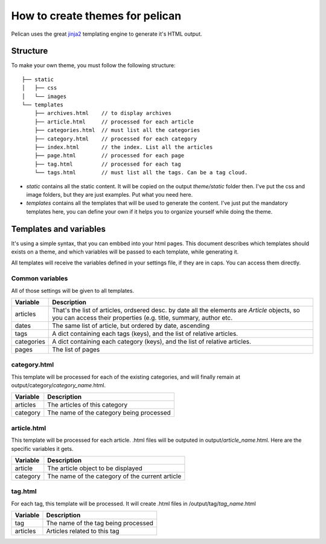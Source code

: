 How to create themes for pelican
################################

Pelican uses the great `jinja2 <http://jinjna.pocoo.org>`_ templating engine to
generate it's HTML output.

Structure
=========

To make your own theme, you must follow the following structure::

    ├── static
    │   ├── css
    │   └── images
    └── templates
        ├── archives.html    // to display archives
        ├── article.html     // processed for each article
        ├── categories.html  // must list all the categories
        ├── category.html    // processed for each category
        ├── index.html       // the index. List all the articles
        ├── page.html        // processed for each page
        ├── tag.html         // processed for each tag
        └── tags.html        // must list all the tags. Can be a tag cloud.

* `static` contains all the static content. It will be copied on the output
  `theme/static` folder then. I've put the css and image folders, but they are
  just examples. Put what you need here.

* `templates` contains all the templates that will be used to generate the content.
  I've just put the mandatory templates here, you can define your own if it helps 
  you to organize yourself while doing the theme.
 
Templates and variables
=======================

It's using a simple syntax, that you can embbed into your html pages.
This document describes which templates should exists on a theme, and which
variables will be passed to each template, while generating it.

All templates will receive the variables defined in your settings file, if they 
are in caps. You can access them directly. 

Common variables
----------------

All of those settings will be given to all templates.

=============   ===================================================
Variable        Description
=============   ===================================================
articles        That's the list of articles, ordsered desc. by date
                all the elements are `Article` objects, so you can 
                access their properties (e.g. title, summary, author
                etc. 
dates           The same list of article, but ordered by date,
                ascending
tags            A dict containing each tags (keys), and the list of
                relative articles.
categories      A dict containing each category (keys), and the 
                list of relative articles.
pages           The list of pages
=============   ===================================================

category.html
-------------

This template will be processed for each of the existing categories, and will
finally remain at output/category/`category_name`.html.

=============   ===================================================
Variable        Description
=============   ===================================================
articles        The articles of this category
category        The name of the category being processed
=============   ===================================================

article.html
-------------

This template will be processed for each article. .html files will be outputed
in output/`article_name`.html. Here are the specific variables it gets.

=============   ===================================================
Variable        Description
=============   ===================================================
article         The article object to be displayed
category        The name of the category of the current article
=============   ===================================================

tag.html
--------

For each tag, this template will be processed. It will create .html files in
/output/tag/`tag_name`.html

=============   ===================================================
Variable        Description
=============   ===================================================
tag             The name of the tag being processed
articles        Articles related to this tag
=============   ===================================================
